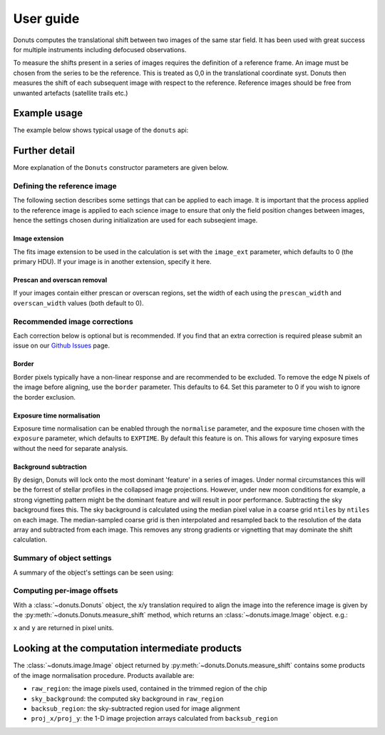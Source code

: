 **********
User guide
**********

Donuts computes the translational shift between two images of the same
star field. It has been used with great success for multiple instruments
including defocused observations.

To measure the shifts present in a series of images requires the
definition of a reference frame. An image must be chosen from the series
to be the reference. This is treated as 0,0 in the translational 
coordinate syst. Donuts then measures the shift of each subsequent
image with respect to the reference. Reference images should be free 
from unwanted artefacts (satellite trails etc.)

Example usage
-------------

The example below shows typical usage of the ``donuts`` api:

.. doctest-skip::

    >>> from donuts import Donuts
    >>> reference_image_name = 'image1.fits'
    >>> science_image_names = ['image2.fits', 'image2.fits']
    >>> # Construct a donuts object
    >>> d = Donuts(
    ...   refimage=reference_image_name,
    ...   image_ext=0,
    ...   overscan_width=20,
    ...   prescan_width=20,
    ...   border=64,
    ...   normalise=True,
    ...   exposure='EXPOSURE',
    ...   subtract_bkg=True,
    ...   ntiles=32)
    >>> # for each image, compute the x/y translation required
    ... # to align the images onto the reference image
    >>> for image in science_image_names:
    ...     shift_result = d.measure_shift(checkimage=image)
    ...     x = shift_result.x
    ...     y = shift_result.y
    ...     # Also check out shift_result.sky_background
    ...     print(x, y)

Further detail
--------------

More explanation of the ``Donuts`` constructor parameters are given
below.

Defining the reference image
~~~~~~~~~~~~~~~~~~~~~~~~~~~~

The following section describes some settings that can be applied to
each image. It is important that the process applied to 
the reference image is applied to each science image to ensure that 
only the field position changes between images, hence the settings 
chosen during initialization are used for each subseqient image.

Image extension
```````````````

The fits image extension to be used in the calculation is set with 
the ``image_ext`` parameter, which defaults to 0 (the primary HDU). 
If your image is in another extension, specify it here. 


Prescan and overscan removal
````````````````````````````

If your images contain either prescan or overscan regions, set the width
of each using the ``prescan_width`` and ``overscan_width`` values (both
default to 0).


Recommended image corrections
~~~~~~~~~~~~~~~~~~~~~~~~~~~~~

Each correction below is optional but is recommended. If you find that 
an extra correction is required please submit an issue on our 
`Github Issues <https://github.com/jmccormac01/Donuts/issues>`_ page.


Border
``````

Border pixels typically have a non-linear response and are recommended to be
excluded. To remove the edge N pixels of the image before aligning,
use the ``border`` parameter. This defaults to 64. Set this parameter to 
0 if you wish to ignore the border exclusion. 

Exposure time normalisation
```````````````````````````

Exposure time normalisation can be enabled through the
``normalise`` parameter, and the exposure time chosen with the
``exposure`` parameter, which defaults to ``EXPTIME``. By default this
feature is on. This allows for varying exposure times without the need for 
separate analysis. 

Background subtraction
``````````````````````

By design, Donuts will lock onto the most dominant 'feature' in a series
of images. Under normal circumstances this will be the forrest of stellar 
profiles in the collapsed image projections. However, under new moon 
conditions for example, a strong vignetting pattern might be the dominant 
feature and will result in poor performance. Subtracting the sky background 
fixes this. The sky background is calculated using the median pixel value in a 
coarse grid ``ntiles`` by ``ntiles`` on each image. The median-sampled coarse 
grid is then interpolated and resampled back to the resolution of the data array 
and subtracted from each image. This removes any strong gradients or vignetting 
that may dominate the shift calculation. 

Summary of object settings
~~~~~~~~~~~~~~~~~~~~~~~~~~

A summary of the object's settings can be seen using:

.. doctest-skip::

    >>> d.print_summary()


Computing per-image offsets
~~~~~~~~~~~~~~~~~~~~~~~~~~~

With a :class:`~donuts.Donuts` object, the x/y translation required to align
the image into the reference image is given by the
:py:meth:`~donuts.Donuts.measure_shift` method, which returns an
:class:`~donuts.image.Image` object.  e.g.:

.. doctest-skip::

    >>> shift_result = d.measure_shift(checkimage='image.fits')
    >>> x, y = shift_result.x, shift_result.y

``x`` and ``y`` are returned in pixel units.

Looking at the computation intermediate products
------------------------------------------------

The :class:`~donuts.image.Image` object returned by :py:meth:`~donuts.Donuts.measure_shift`
contains some products of the image normalisation procedure. Products available
are:

* ``raw_region``: the image pixels used, contained in the trimmed region of the chip
* ``sky_background``: the computed sky background in ``raw_region``
* ``backsub_region``: the sky-subtracted region used for image alignment
* ``proj_x/proj_y``: the 1-D image projection arrays calculated from ``backsub_region``
